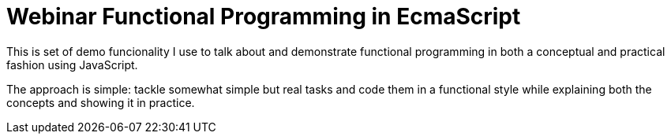= Webinar Functional Programming in EcmaScript

This is set of demo funcionality I use to talk about and demonstrate functional programming in both a conceptual and practical fashion using JavaScript.

The approach is simple: tackle somewhat simple but real tasks and code them in a functional style while explaining both the concepts and showing it in practice.

